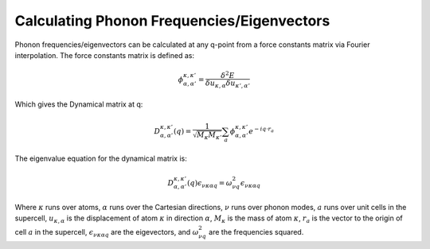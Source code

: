 .. _interpolate:

===========================================
Calculating Phonon Frequencies/Eigenvectors
===========================================

Phonon frequencies/eigenvectors can be calculated at any q-point from a force
constants matrix via Fourier interpolation. The force constants matrix is
defined as:

.. math::

   \phi_{\alpha, {\alpha}'}^{\kappa, {\kappa}'} =
   \frac{\delta^{2}E}{{\delta}u_{\kappa,\alpha}{\delta}u_{{\kappa}',{\alpha}'}}

Which gives the Dynamical matrix at q:

.. math::

   D_{\alpha, {\alpha}'}^{\kappa, {\kappa}'}(q) =
   \frac{1}{\sqrt{M_\kappa M_{\kappa '}}}
   \sum_{a}\phi_{\alpha, \alpha '}^{\kappa, \kappa '}e^{-iq\cdot r_a}

The eigenvalue equation for the dynamical matrix is:

.. math::

   D_{\alpha, {\alpha}'}^{\kappa, {\kappa}'}(q) \epsilon_{\nu\kappa\alpha q} =
   \omega_{\nu q}^{2} \epsilon_{\nu\kappa\alpha q}

Where :math:`\kappa` runs over atoms, :math:`\alpha` runs over the Cartesian
directions, :math:`\nu` runs over phonon modes, :math:`a` runs over unit cells
in the supercell, :math:`u_{\kappa, \alpha}` is the displacement of atom
:math:`\kappa` in direction :math:`\alpha`, :math:`M_{\kappa}` is the mass of
atom :math:`\kappa`, :math:`r_{a}` is the vector to the origin of cell :math:`a`
in the supercell, :math:`\epsilon_{\nu\kappa\alpha q}` are the eigevectors, and
:math:`\omega_{\nu q}^{2}` are the frequencies squared.
